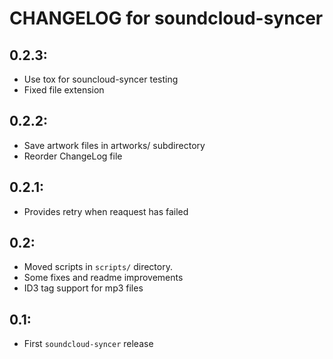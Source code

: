 * CHANGELOG for soundcloud-syncer

** 0.2.3:
- Use tox for souncloud-syncer testing
- Fixed file extension

** 0.2.2:

- Save artwork files in artworks/ subdirectory
- Reorder ChangeLog file

** 0.2.1:

- Provides retry when reaquest has failed

** 0.2:

- Moved scripts in ~scripts/~ directory.
- Some fixes and readme improvements
- ID3 tag support for mp3 files

** 0.1:
- First ~soundcloud-syncer~ release
